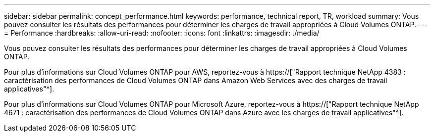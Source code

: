 ---
sidebar: sidebar 
permalink: concept_performance.html 
keywords: performance, technical report, TR, workload 
summary: Vous pouvez consulter les résultats des performances pour déterminer les charges de travail appropriées à Cloud Volumes ONTAP. 
---
= Performance
:hardbreaks:
:allow-uri-read: 
:nofooter: 
:icons: font
:linkattrs: 
:imagesdir: ./media/


[role="lead"]
Vous pouvez consulter les résultats des performances pour déterminer les charges de travail appropriées à Cloud Volumes ONTAP.

Pour plus d'informations sur Cloud Volumes ONTAP pour AWS, reportez-vous à https://["Rapport technique NetApp 4383 : caractérisation des performances de Cloud Volumes ONTAP dans Amazon Web Services avec des charges de travail applicatives"^].

Pour plus d'informations sur Cloud Volumes ONTAP pour Microsoft Azure, reportez-vous à https://["Rapport technique NetApp 4671 : caractérisation des performances de Cloud Volumes ONTAP dans Azure avec les charges de travail applicatives"^].
